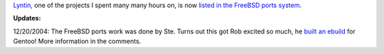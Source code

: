 .. title: Lyntin in ports!
.. slug: bsd
.. date: 2004-12-16 09:29:43
.. tags: dev, lyntin, python

`Lyntin <http://lyntin.sourceforge.net/>`_, one of the projects I 
spent many many hours on, is now 
`listed in the FreeBSD ports system <http://www.freebsd.org/cgi/ports.cgi?query=lyntin&stype=all>`_.

**Updates:**

12/20/2004: The FreeBSD ports work was done by Ste.  Turns out this 
got Rob excited so much, he 
`built an ebuild <http://bugs.gentoo.org/show_bug.cgi?id=74658>`_
for Gentoo!  More information in the comments.
